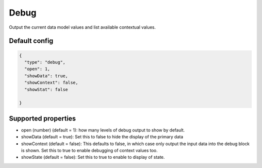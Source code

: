 Debug
=====

Output the current data model values and list available contextual values.


Default config
--------------

.. code-block:: json

    {
      "type": "debug",
      "open": 1,
      "showData": true,
      "showContext": false,
      "showStat": false
      
    }

Supported properties
--------------------

- open (number) (default = 1): how many levels of debug output to show by default.
- showData (default = true): Set this to false to hide the display of the primary data
- showContext (default = false): This defaults to false, in which case only output the input data into the debug
  block is shown. Set this to true to enable debugging of context values too.
- showState (default = false): Set this to true to enable to display of state.
